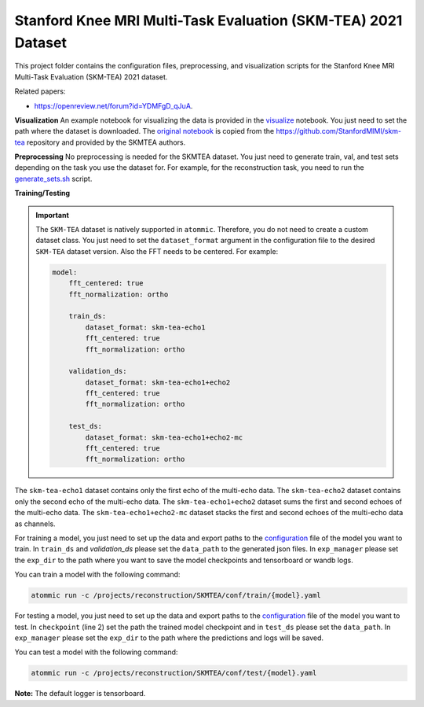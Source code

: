 Stanford Knee MRI Multi-Task Evaluation (SKM-TEA) 2021 Dataset
===============================================================

This project folder contains the configuration files, preprocessing, and visualization scripts for the Stanford Knee
MRI Multi-Task Evaluation (SKM-TEA) 2021 dataset.

Related papers:

* https://openreview.net/forum?id=YDMFgD_qJuA.

**Visualization**
An example notebook for visualizing the data is provided in the
`visualize <https://github.com/wdika/atommic/tree/main/projects/reconstruction/SKMTEA/visualize.ipynb>`_ notebook. You
just need to set the path where the dataset is downloaded. The
`original notebook <https://colab.research.google.com/drive/1PluqK77pobD5dXE7zzBLEAeBgaaeGKXa>`_ is copied from the
https://github.com/StanfordMIMI/skm-tea repository and provided by the SKMTEA authors.

**Preprocessing**
No preprocessing is needed for the SKMTEA dataset. You just need to generate train, val, and test sets depending on
the task you use the dataset for. For example, for the reconstruction task, you need to run the
`generate_sets.sh <https://github.com/wdika/atommic/tree/main/projects/reconstruction/SKMTEA/generate_sets.sh>`_
script.

**Training/Testing**

.. important::
    The ``SKM-TEA`` dataset is natively supported in ``atommic``. Therefore, you do not need to create a custom
    dataset class. You just need to set the ``dataset_format`` argument in the configuration file to the desired
    ``SKM-TEA`` dataset version. Also the FFT needs to be centered. For example:

    .. code-block:: bash

        model:
            fft_centered: true
            fft_normalization: ortho

            train_ds:
                dataset_format: skm-tea-echo1
                fft_centered: true
                fft_normalization: ortho

            validation_ds:
                dataset_format: skm-tea-echo1+echo2
                fft_centered: true
                fft_normalization: ortho

            test_ds:
                dataset_format: skm-tea-echo1+echo2-mc
                fft_centered: true
                fft_normalization: ortho

The ``skm-tea-echo1`` dataset contains only the first echo of the multi-echo data. The ``skm-tea-echo2`` dataset
contains only the second echo of the multi-echo data. The ``skm-tea-echo1+echo2`` dataset sums the first and second
echoes of the multi-echo data. The ``skm-tea-echo1+echo2-mc`` dataset stacks the first and second echoes of the
multi-echo data as channels.

For training a model, you just need to set up the data and export paths to the
`configuration <https://github.com/wdika/atommic/tree/main/projects/reconstruction/SKMTEA/conf/train/>`_ file of the
model you want to train. In ``train_ds`` and `validation_ds` please set the ``data_path`` to the generated json files.
In ``exp_manager`` please set the ``exp_dir`` to the path where you want to save the model checkpoints and tensorboard
or wandb logs.

You can train a model with the following command:

.. code-block:: bash

    atommic run -c /projects/reconstruction/SKMTEA/conf/train/{model}.yaml

For testing a model, you just need to set up the data and export paths to the
`configuration <https://github.com/wdika/atommic/tree/main/projects/reconstruction/SKMTEA/conf/train/>`_ file of the
model you want to test. In ``checkpoint`` (line 2) set the path the trained model checkpoint and in ``test_ds`` please
set the ``data_path``. In ``exp_manager`` please set the ``exp_dir`` to the path where the predictions and logs will
be saved.

You can test a model with the following command:

.. code-block:: bash

    atommic run -c /projects/reconstruction/SKMTEA/conf/test/{model}.yaml

**Note:** The default logger is tensorboard.

